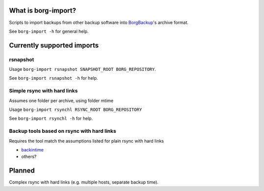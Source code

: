 What is borg-import?
====================

Scripts to import backups from other backup software into `BorgBackup <https://github.com/borgbackup/borg>`_'s archive format.

See ``borg-import -h`` for general help.

Currently supported imports
===========================

rsnapshot
---------

Usage ``borg-import rsnapshot SNAPSHOT_ROOT BORG_REPOSITORY``.

See ``borg-import rsnapshot -h`` for help.

Simple rsync with hard links
----------------------------

Assumes one folder per archive, using folder mtime

Usage ``borg-import rsynchl RSYNC_ROOT BORG_REPOSITORY``

See ``borg-import rsynchl -h`` for help.

Backup tools based on rsync with hard links
-------------------------------------------

Requires the tool match the assumptions listed for plain rsync with hard links

* `backintime <https://github.com/bit-team/backintime>`_

* others?

Planned
=======

Complex rsync with hard links (e.g. multiple hosts, separate backup time).
